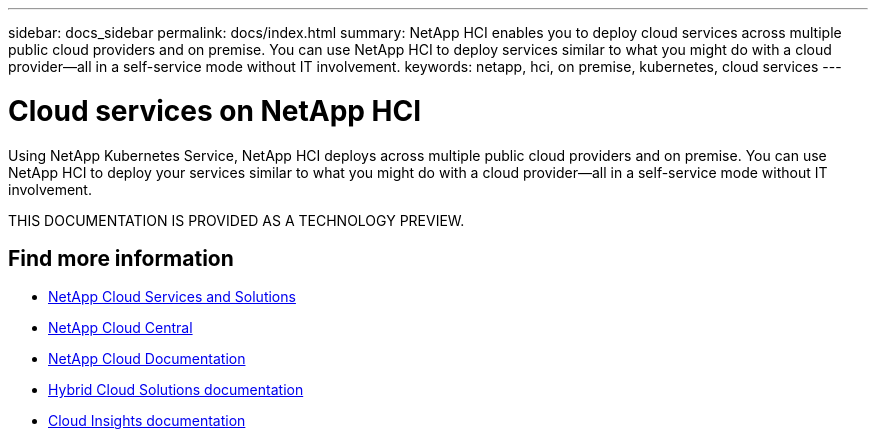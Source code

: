 ---
sidebar: docs_sidebar
permalink: docs/index.html
summary: NetApp HCI enables you to deploy cloud services across multiple public cloud providers and on premise. You can use NetApp HCI to deploy services similar to what you might do with a cloud provider--all in a self-service mode without IT involvement.
keywords: netapp, hci, on premise, kubernetes, cloud services
---

= Cloud services on NetApp HCI
:hardbreaks:
:nofooter:
:icons: font
:linkattrs:
:imagesdir: ../media/

[.lead]
Using NetApp Kubernetes Service, NetApp HCI deploys across multiple public cloud providers and on premise. You can use NetApp HCI to deploy your services similar to what you might do with a cloud provider—all in a self-service mode without IT involvement.​

THIS DOCUMENTATION IS PROVIDED AS A TECHNOLOGY PREVIEW.


[discrete]
== Find more information
* https://docs.netapp.com/us-en/index.html[NetApp Cloud Services and Solutions^]
* https://cloud.netapp.com/home[NetApp Cloud Central^]
* https://docs.netapp.com/us-en/cloud/[NetApp Cloud Documentation^]
* https://docs.netapp.com/us-en/hybridcloudsolutions/[Hybrid Cloud Solutions documentation^]
* https://docs.netapp.com/us-en/cloudinsights/[Cloud Insights documentation^]
